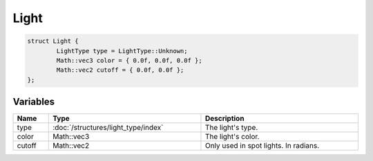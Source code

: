 Light
=====

.. code-block:: cpp

	struct Light {
		LightType type = LightType::Unknown;
		Math::vec3 color = { 0.0f, 0.0f, 0.0f };
		Math::vec2 cutoff = { 0.0f, 0.0f };
	};

Variables
---------

.. list-table::
	:width: 100%
	:header-rows: 1
	:class: code-table

	* - Name
	  - Type
	  - Description
	* - type
	  - :doc:`/structures/light_type/index`
	  - The light's type.
	* - color
	  - Math::vec3
	  - The light's color.
	* - cutoff
	  - Math::vec2
	  - Only used in spot lights. In radians.
